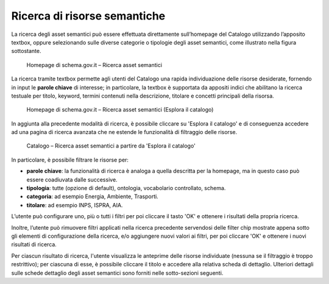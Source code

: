Ricerca di risorse semantiche
=============================

La ricerca degli asset semantici può essere effettuata direttamente
sull’homepage del Catalogo utilizzando l’apposito textbox, oppure
selezionando sulle diverse categorie o tipologie degli asset semantici,
come illustrato nella figura sottostante.

.. figure:: ../../media/image3.png
   :alt: Homepage di schema.gov.it – Ricerca asset semantici
   :width: 5.71198in
   :height: 2.89375in

   Homepage di schema.gov.it – Ricerca asset semantici

La ricerca tramite textbox permette agli utenti del Catalogo una rapida
individuazione delle risorse desiderate, fornendo in input le **parole
chiave** di interesse; in particolare, la textbox è supportata da
appositi indici che abilitano la ricerca testuale per titolo, keyword,
termini contenuti nella descrizione, titolare e concetti principali
della risorsa.

.. figure:: ../../media/image4.png
   :alt: Homepage di schema.gov.it – Ricerca asset semantici (Esplora il catalogo)
   :width: 6.13542in
   :height: 2.1057in

   Homepage di schema.gov.it – Ricerca asset semantici (Esplora il catalogo)

In aggiunta alla precedente modalità di ricerca, è possibile cliccare su
'Esplora il catalogo' e di conseguenza accedere ad una pagina di
ricerca avanzata che ne estende le funzionalità di filtraggio delle
risorse.

.. figure:: ../../media/image5.png
   :alt: Catalogo – Ricerca asset semantici a partire da 'Esplora il catalogo'
   :width: 5.30208in
   :height: 3.90625in

   Catalogo – Ricerca asset semantici a partire da 'Esplora il catalogo'

In particolare, è possibile filtrare le risorse per:

- **parole chiave**: la funzionalità di ricerca è analoga a quella
  descritta per la homepage, ma in questo caso può essere coadiuvata dalle
  successive.

- **tipologia**: tutte (opzione di default), ontologia, vocabolario
  controllato, schema.

- **categoria**: ad esempio Energia, Ambiente, Trasporti.

- **titolare**: ad esempio INPS, ISPRA, AIA.

L’utente può configurare uno, più o tutti i filtri per poi cliccare il
tasto 'OK' e ottenere i risultati della propria ricerca.

Inoltre, l’utente può rimuovere filtri applicati nella ricerca
precedente servendosi delle filter chip mostrate appena sotto gli
elementi di configurazione della ricerca, e/o aggiungere nuovi valori ai
filtri, per poi cliccare 'OK' e ottenere i nuovi risultati di ricerca.

Per ciascun risultato di ricerca, l'utente visualizza le anteprime delle
risorse individuate (nessuna se il filtraggio è troppo restrittivo); per
ciascuna di esse, è possibile cliccare il titolo e accedere alla
relativa scheda di dettaglio. Ulteriori dettagli sulle schede dettaglio
degli asset semantici sono forniti nelle sotto-sezioni seguenti.
